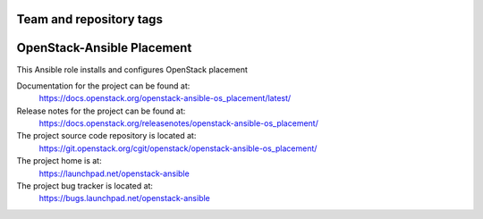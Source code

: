 ========================
Team and repository tags
========================

.. image:: https://governance.openstack.org/tc/badges/openstack-ansible-os_placement.svg
    :target: https://governance.openstack.org/tc/reference/tags/index.html

.. Change things from this point on

===========================
OpenStack-Ansible Placement
===========================

This Ansible role installs and configures OpenStack placement

Documentation for the project can be found at:
  https://docs.openstack.org/openstack-ansible-os_placement/latest/

Release notes for the project can be found at:
  https://docs.openstack.org/releasenotes/openstack-ansible-os_placement/

The project source code repository is located at:
  https://git.openstack.org/cgit/openstack/openstack-ansible-os_placement/

The project home is at:
  https://launchpad.net/openstack-ansible

The project bug tracker is located at:
  https://bugs.launchpad.net/openstack-ansible
